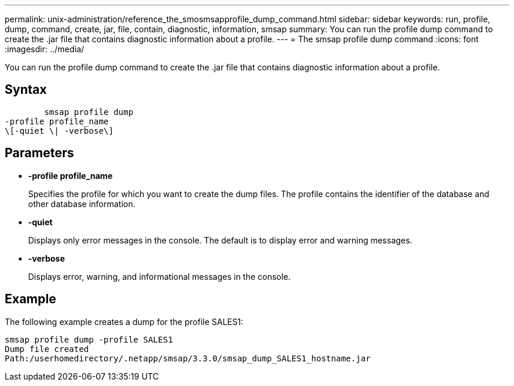 ---
permalink: unix-administration/reference_the_smosmsapprofile_dump_command.html
sidebar: sidebar
keywords: run, profile, dump, command, create, jar, file, contain, diagnostic, information, smsap
summary: You can run the profile dump command to create the .jar file that contains diagnostic information about a profile.
---
= The smsap profile dump command
:icons: font
:imagesdir: ../media/

[.lead]
You can run the profile dump command to create the .jar file that contains diagnostic information about a profile.

== Syntax

----

        smsap profile dump
-profile profile_name
\[-quiet \| -verbose\]
----

== Parameters

* *-profile profile_name*
+
Specifies the profile for which you want to create the dump files. The profile contains the identifier of the database and other database information.

* *-quiet*
+
Displays only error messages in the console. The default is to display error and warning messages.

* *-verbose*
+
Displays error, warning, and informational messages in the console.

== Example

The following example creates a dump for the profile SALES1:

----
smsap profile dump -profile SALES1
Dump file created
Path:/userhomedirectory/.netapp/smsap/3.3.0/smsap_dump_SALES1_hostname.jar
----
